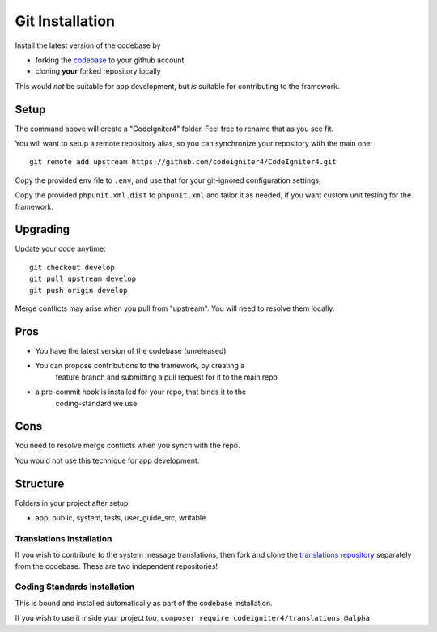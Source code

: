 Git Installation
###############################################################################

Install the latest version of the codebase by

- forking the `codebase  <https://github.com/codeigniter4/CodeIgniter4>`_ to your github account
- cloning **your** forked repository locally

This would *not* be suitable for app development, but *is* suitable
for contributing to the framework.

Setup
-------------------------------------------------------

The command above will create a "CodeIgniter4" folder.
Feel free to rename that as you see fit.

You will want to setup a remote repository alias, so you can synchronize
your repository with the main one::

    git remote add upstream https://github.com/codeigniter4/CodeIgniter4.git

Copy the provided ``env`` file to ``.env``, and use that for your git-ignored configuration settings,

Copy the provided ``phpunit.xml.dist`` to ``phpunit.xml`` and tailor it as needed,
if you want custom unit testing for the framework.

Upgrading
-------------------------------------------------------

Update your code anytime::

    git checkout develop
    git pull upstream develop
    git push origin develop

Merge conflicts may arise when you pull from "upstream". 
You will need to resolve them locally.

Pros
-------------------------------------------------------

- You have the latest version of the codebase (unreleased)
- You can propose contributions to the framework, by creating a 
    feature branch and submitting a pull request for it to the main repo
- a pre-commit hook is installed for your repo, that binds it to the
    coding-standard we use

Cons
-------------------------------------------------------

You need to resolve merge conflicts when you synch with the repo.

You would not use this technique for app development.

Structure
-------------------------------------------------------

Folders in your project after setup:

- app, public, system, tests, user_guide_src, writable


Translations Installation
============================================================

If you wish to contribute to the system message translations,
then fork and clone the `translations repository
<https://github.com/codeigniter4/translations>`_ separately from the codebase. 
These are two independent repositories!


Coding Standards Installation
============================================================

This is bound and installed automatically as part of the
codebase installation.

If you wish to use it inside your project too,
``composer require codeigniter4/translations @alpha``